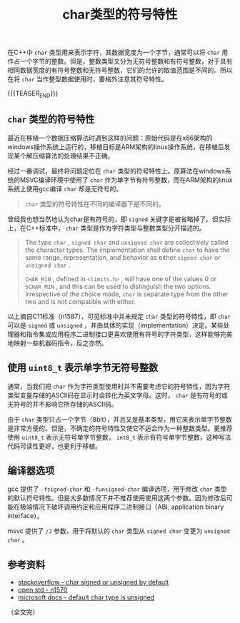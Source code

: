 #+BEGIN_COMMENT
.. title: char类型的符号特性
.. slug: signed-char-and-unsigned-char
.. date: 2020-09-28 22:45:18 UTC+08:00
.. tags: cpp, unsigned, signed, char
.. category: cpp
.. link:
.. description:
.. type: text
/.. status: draft
#+END_COMMENT
#+OPTIONS: num:nil

#+TITLE: char类型的符号特性

在C++中 ~char~ 类型用来表示字符，其数据宽度为一个字节，通常可以将 ~char~ 用作占一个字节的整数。但是，整数类型又分为无符号整数和有符号整数，对于具有相同数据宽度的有符号整数和无符号整数，它们的允许的取值范围是不同的。所以在将 ~char~ 当作整型数据使用时，要格外注意其符号特性。

{{{TEASER_END}}}

** ~char~ 类型的符号特性

最近在移植一个数据压缩算法时遇到这样的问题：原始代码是在x86架构的windows操作系统上运行的，移植目标是ARM架构的linux操作系统，在移植后发现某个解压缩算法的处理结果不正确。

经过一番调试，最终将问题定位在 ~char~ 类型的符号特性上。原算法在windows系统的MSVC编译环境中使用了 ~char~ 作为单字节有符号整数，而在ARM架构的linux系统上使用gcc编译 ~char~ 却是无符号的。

#+BEGIN_QUOTE
~char~ 类型的符号特性在不同的编译器下是不同的。
#+END_QUOTE

曾经我也想当然地认为char是有符号的，即 ~signed~ 关键字是被省略掉了。但实际上，在C++标准中， ~char~ 类型是作为字符类型与整数类型分开描述的。

#+BEGIN_QUOTE
The type ~char~ , ~signed char~ and ~unsigned char~ are collectively called the character types. The implementation shall define ~char~ to have the same range, representation, and behavior as either ~signed char~ or ~unsigned char~ .

~CHAR_MIN~ , defined in ~<limits.h>~ , will have one of the values 0 or ~SCHAR_MIN~ , and this can be used to distinguish the two options. Irrespective of the choice made, ~char~ is separate type from the other two and is not compatible with either.
#+END_QUOTE

以上摘自C11标准（n1587），可见标准中并未规定 ~char~ 类型的符号特性，即 ~char~ 可以是 ~signed~ 或 ~unsigned~ ，并由具体的实现（implementation）决定。某些处理器和指令集或应用程序二进制接口更喜欢使用有符号的字符类型，这样能够完美地映射一些机器码指令，反之亦然。


** 使用 ~uint8_t~ 表示单字节无符号整数

通常，当我们把 ~char~ 作为字符类型使用时并不需要考虑它的符号特性，因为字符类型变量存储的ASCII码在显示时会转化为英文字母。这时， ~char~ 是有符号的或无符号的并不影响它所存储的ASCII码。

由于 ~char~ 类型只占一个字节（8bit），并且又是基本类型，用它来表示单字节整数是非常方便的。但是，不确定的符号特性又使它不适合作为一种整数类型。更推荐使用 ~uint8_t~ 表示无符号单字节整数， ~int8_t~ 表示有符号单字节整数，这种写法代码可读性更好，也更利于移植。


** 编译器选项

gcc 提供了 =-fsigned-char= 和 =-funsigned-char= 编译选项，用于修改 ~char~ 类型的默认符号特性。但是大多数情况下并不推荐使用使用这两个参数。因为修改后可能在极端情况下破坏调用约定和应用程序二进制接口（ABI, application binary interface）。

msvc 提供了 =/J= 参数，用于将默认的 ~char~ 类型从 ~signed char~ 变更为 ~unsigned char~ 。


** 参考资料
- [[https://stackoverflow.com/questions/2054939/is-char-signed-or-unsigned-by-default][stackoverflow - char signed or unsigned by default]]
- [[http://www.open-std.org/jtc1/sc22/wg14/www/docs/n1570.pdf][open std - n1570]]
- [[https://docs.microsoft.com/en-us/cpp/build/reference/j-default-char-type-is-unsigned][microsoft docs - default char type is unsigned]]

（全文完）
